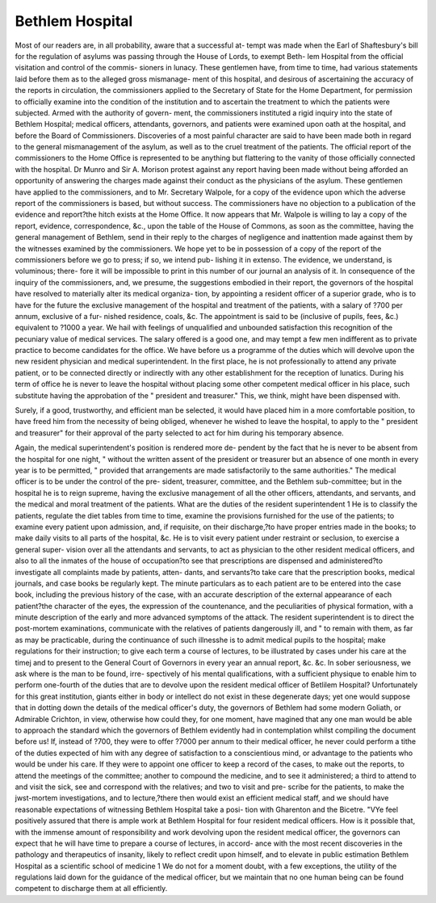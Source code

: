 Bethlem Hospital
=================

Most of our readers are, in all probability, aware that a successful at-
tempt was made when the Earl of Shaftesbury's bill for the regulation
of asylums was passing through the House of Lords, to exempt Beth-
lem Hospital from the official visitation and control of the commis-
sioners in lunacy. These gentlemen have, from time to time, had
various statements laid before them as to the alleged gross mismanage-
ment of this hospital, and desirous of ascertaining the accuracy of the
reports in circulation, the commissioners applied to the Secretary of
State for the Home Department, for permission to officially examine
into the condition of the institution and to ascertain the treatment to
which the patients were subjected. Armed with the authority of govern-
ment, the commissioners instituted a rigid inquiry into the state of
Bethlem Hospital; medical officers, attendants, governors, and patients
were examined upon oath at the hospital, and before the Board of
Commissioners. Discoveries of a most painful character are said to have
been made both in regard to the general mismanagement of the asylum,
as well as to the cruel treatment of the patients. The official report of
the commissioners to the Home Office is represented to be anything but
flattering to the vanity of those officially connected with the hospital.
Dr Munro and Sir A. Morison protest against any report having been
made without being afforded an opportunity of answering the charges
made against their conduct as the physicians of the asylum. These
gentlemen have applied to the commissioners, and to Mr. Secretary
Walpole, for a copy of the evidence upon which the adverse report of
the commissioners is based, but without success. The commissioners
have no objection to a publication of the evidence and report?the hitch
exists at the Home Office. It now appears that Mr. Walpole is willing
to lay a copy of the report, evidence, correspondence, &c., upon the
table of the House of Commons, as soon as the committee, having the
general management of Bethlem, send in their reply to the charges of
negligence and inattention made against them by the witnesses examined
by the commissioners. We hope yet to be in possession of a copy of the
report of the commissioners before we go to press; if so, we intend pub-
lishing it in extenso. The evidence, we understand, is voluminous; there-
fore it will be impossible to print in this number of our journal an
analysis of it. In consequence of the inquiry of the commissioners,
and, we presume, the suggestions embodied in their report, the governors
of the hospital have resolved to materially alter its medical organiza-
tion, by appointing a resident officer of a superior grade, who is to have
for the future the exclusive management of the hospital and treatment
of the patients, with a salary of ?700 per annum, exclusive of a fur-
nished residence, coals, &c. The appointment is said to be (inclusive of
pupils, fees, &c.) equivalent to ?1000 a year. We hail with feelings of
unqualified and unbounded satisfaction this recognition of the pecuniary
value of medical services. The salary offered is a good one, and may
tempt a few men indifferent as to private practice to become candidates
for the office. We have before us a programme of the duties which will
devolve upon the new resident physician and medical superintendent.
In the first place, he is not professionally to attend any private patient,
or to be connected directly or indirectly with any other establishment
for the reception of lunatics. During his term of office he is never to
leave the hospital without placing some other competent medical officer
in his place, such substitute having the approbation of the " president
and treasurer." This, we think, might have been dispensed with.

Surely, if a good, trustworthy, and efficient man be selected, it would have
placed him in a more comfortable position, to have freed him from the
necessity of being obliged, whenever he wished to leave the hospital, to
apply to the " president and treasurer" for their approval of the party
selected to act for him during his temporary absence.

Again, the medical superintendent's position is rendered more de-
pendent by the fact that he is never to be absent from the hospital for
one night, " without the written assent of the president or treasurer
but an absence of one month in every year is to be permitted,
" provided that arrangements are made satisfactorily to the same
authorities." The medical officer is to be under the control of the pre-
sident, treasurer, committee, and the Bethlem sub-committee; but in
the hospital he is to reign supreme, having the exclusive management
of all the other officers, attendants, and servants, and the medical and
moral treatment of the patients. What are the duties of the resident
superintendent 1 He is to classify the patients, regulate the diet tables
from time to time, examine the provisions furnished for the use of the
patients; to examine every patient upon admission, and, if requisite,
on their discharge,?to have proper entries made in the books; to
make daily visits to all parts of the hospital, &c. He is to visit
every patient under restraint or seclusion, to exercise a general super-
vision over all the attendants and servants, to act as physician to
the other resident medical officers, and also to all the inmates of
the house of occupation?to see that prescriptions are dispensed and
administered?to investigate all complaints made by patients, atten-
dants, and servants?to take care that the prescription books, medical
journals, and case books be regularly kept. The minute particulars
as to each patient are to be entered into the case book, including the
previous history of the case, with an accurate description of the external
appearance of each patient?the character of the eyes, the expression of
the countenance, and the peculiarities of physical formation, with a minute
description of the early and more advanced symptoms of the attack.
The resident superintendent is to direct the post-mortem examinations,
communicate with the relatives of patients dangerously ill, and " to
remain with them, as far as may be practicable, during the continuance
of such illnesshe is to admit medical pupils to the hospital; make
regulations for their instruction; to give each term a course of lectures,
to be illustrated by cases under his care at the timej and to present to
the General Court of Governors in every year an annual report, &c. &c.
In sober seriousness, we ask where is the man to be found, irre-
spectively of his mental qualifications, with a sufficient physique to
enable him to perform one-fourth of the duties that are to devolve upon
the resident medical officer of Betlilem Hospital? Unfortunately for
this great institution, giants either in body or intellect do not exist in
these degenerate days; yet one would suppose that in dotting down the
details of the medical officer's duty, the governors of Bethlem had some
modern Goliath, or Admirable Crichton, in view, otherwise how could
they, for one moment, have magined that any one man would be able
to approach the standard which the governors of Bethlem evidently had
in contemplation whilst compiling the document before us! If, instead
of ?700, they were to offer ?7000 per annum to their medical officer,
he never could perform a tithe of the duties expected of him with any
degree of satisfaction to a conscientious mind, or advantage to the
patients who would be under his care. If they were to appoint one
officer to keep a record of the cases, to make out the reports, to
attend the meetings of the committee; another to compound the
medicine, and to see it administered; a third to attend to and visit the
sick, see and correspond with the relatives; and two to visit and pre-
scribe for the patients, to make the jwst-mortem investigations, and to
lecture,?there then would exist an efficient medical staff, and we should
have reasonable expectations of witnessing Bethlem Hospital take a posi-
tion with Gharenton and the Bicetre. "VYe feel positively assured that there
is ample work at Bethlem Hospital for four resident medical officers.
How is it possible that, with the immense amount of responsibility
and work devolving upon the resident medical officer, the governors can
expect that he will have time to prepare a course of lectures, in accord-
ance with the most recent discoveries in the pathology and therapeutics
of insanity, likely to reflect credit upon himself, and to elevate in public
estimation Bethlem Hospital as a scientific school of medicine 1 We
do not for a moment doubt, with a few exceptions, the utility of the
regulations laid down for the guidance of the medical officer, but we
maintain that no one human being can be found competent to discharge
them at all efficiently.
